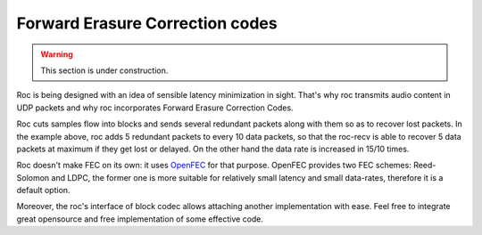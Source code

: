 Forward Erasure Correction codes
********************************

.. warning::

   This section is under construction.

Roc is being designed with an idea of sensible latency minimization in sight. That's why roc transmits audio content in UDP packets and why roc incorporates Forward Erasure Correction Codes.

Roc cuts samples flow into blocks and sends several redundant packets along with them so as to recover lost packets. In the example above, roc adds 5 redundant packets to every 10 data packets, so that the roc-recv is able to recover 5 data packets at maximum if they get lost or delayed. On the other hand the data rate is increased in 15/10 times.

Roc doesn't make FEC on its own: it uses `OpenFEC <http://openfec.org/>`_ for that purpose. OpenFEC provides two FEC schemes: Reed-Solomon and LDPC, the former one is more suitable for relatively small latency and small data-rates, therefore it is a default option.

Moreover, the roc's interface of block codec allows attaching another implementation with ease. Feel free to integrate great opensource and free implementation of some effective code.
